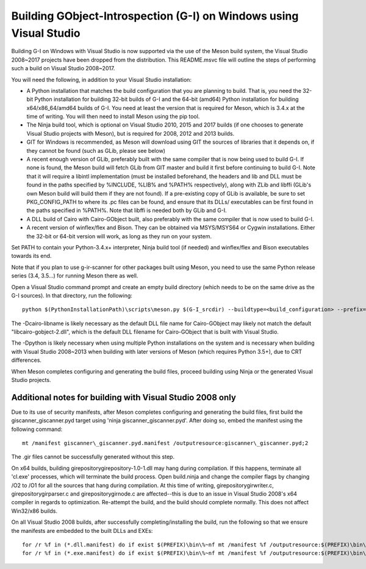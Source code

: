 Building GObject-Introspection (G-I) on Windows using Visual Studio
===================================================================

Building G-I on Windows with Visual Studio is now supported via the use
of the Meson build system, the Visual Studio 2008~2017 projects have been
dropped from the distribution.  This README.msvc file will outline the
steps of performing such a build on Visual Studio 2008~2017.

You will need the following, in addition to your Visual Studio installation:

- A Python installation that matches the build configuration that you are
  planning to build.  That is, you need the 32-bit Python installation for
  building 32-bit builds of G-I and the 64-bit (amd64) Python installation
  for building x64/x86_64/amd64 builds of G-I.  You need at least the version
  that is required for Meson, which is 3.4.x at the time of writing.  You will
  then need to install Meson using the pip tool.

- The Ninja build tool, which is optional on Visual Studio 2010, 2015 and 2017
  builds (if one chooses to generate Visual Studio projects with Meson), but is
  required for 2008, 2012 and 2013 builds.

- GIT for Windows is recommended, as Meson will download using GIT the sources
  of libraries that it depends on, if they cannot be found (such as GLib, please
  see below)

- A recent enough version of GLib, preferably built with the same compiler that
  is now being used to build G-I.  If none is found, the Meson build will fetch
  GLib from GIT master and build it first before continuing to build G-I.  Note
  that it will require a libintl implementation (must be installed beforehand, the
  headers and lib and DLL must be found in the paths specified by %INCLUDE, %LIB%
  and %PATH% respectively), along with ZLib and libffi (GLib's own Meson build will
  build  them if they are not found).  If a pre-existing copy of GLib is available,
  be sure to set PKG_CONFIG_PATH to where its .pc files can be found, and ensure
  that its DLLs/ executables can be first found in the paths specified in %PATH%.
  Note that libffi is needed both by GLib and G-I.

- A DLL build of Cairo with Cairo-GObject built, also preferably with the same
  compiler that is now used to build G-I.

- A recent version of winflex/flex and Bison. They can be obtained via MSYS/MSYS64
  or Cygwin installations.  Either the 32-bit or 64-bit version will work, as long
  as they run on your system.

Set PATH to contain your Python-3.4.x+ interpreter, Ninja build tool (if needed) and
winflex/flex and Bison executables towards its end.

Note that if you plan to use g-ir-scanner for other packages built using Meson, you
need to use the same Python release series (3.4, 3.5...) for running Meson there as
well.

Open a Visual Studio command prompt and create an empty build directory (which needs
to be on the same drive as the G-I sources).  In that directory, run the following::

  python $(PythonInstallationPath)\scripts\meson.py $(G-I_srcdir) --buildtype=<build_configuration> --prefix=$(PREFIX) -Dcairo-libname=<DLL filename of cairo-gobject> -Dpython=<full path to Python interpreter to build _giscanner.pyd>

The -Dcairo-libname is likely necessary as the default DLL file name for Cairo-GObject
may likely not match the default "libcairo-gobject-2.dll", which is the default
DLL filename for Cairo-GObject that is built with Visual Studio.

The -Dpython is likely necessary when using multiple Python installations on the
system and is necessary when building with Visual Studio 2008~2013 when building
with later versions of Meson (which requires Python 3.5+), due to CRT differences.

When Meson completes configuring and generating the build files, proceed building
using Ninja or the generated Visual Studio projects.

Additional notes for building with Visual Studio 2008 only
----------------------------------------------------------
Due to its use of security manifests, after Meson completes configuring and
generating the build files, first build the giscanner\_giscanner.pyd target
using 'ninja giscanner\_giscanner.pyd'.  After doing so, embed the manifest
using the following command::

  mt /manifest giscanner\_giscanner.pyd.manifest /outputresource:giscanner\_giscanner.pyd;2

The .gir files cannot be successfully generated without this step.

On x64 builds, building girepository\girepository-1.0-1.dll may hang during compilation.
If this happens, terminate all 'cl.exe' processes, which will terminate the build process.
Open build.ninja and change the compiler flags by changing /O2 to /O1 for all the sources
that hang during compilation.  At this time of writing, girepository\girwriter.c,
girepository\girparser.c and girepository\girnode.c are affected--this is due to an issue
in Visual Studio 2008's x64 compiler in regards to optimization.  Re-attempt the build, and
the build should complete normally.  This does not affect Win32/x86 builds.

On all Visual Studio 2008 builds, after successfully completing/installing the build, run
the following so that we ensure the manifests are embedded to the built DLLs and EXEs::

  for /r %f in (*.dll.manifest) do if exist $(PREFIX)\bin\%~nf mt /manifest %f /outputresource:$(PREFIX)\bin\%~nf;2
  for /r %f in (*.exe.manifest) do if exist $(PREFIX)\bin\%~nf mt /manifest %f /outputresource:$(PREFIX)\bin\%~nf;1
